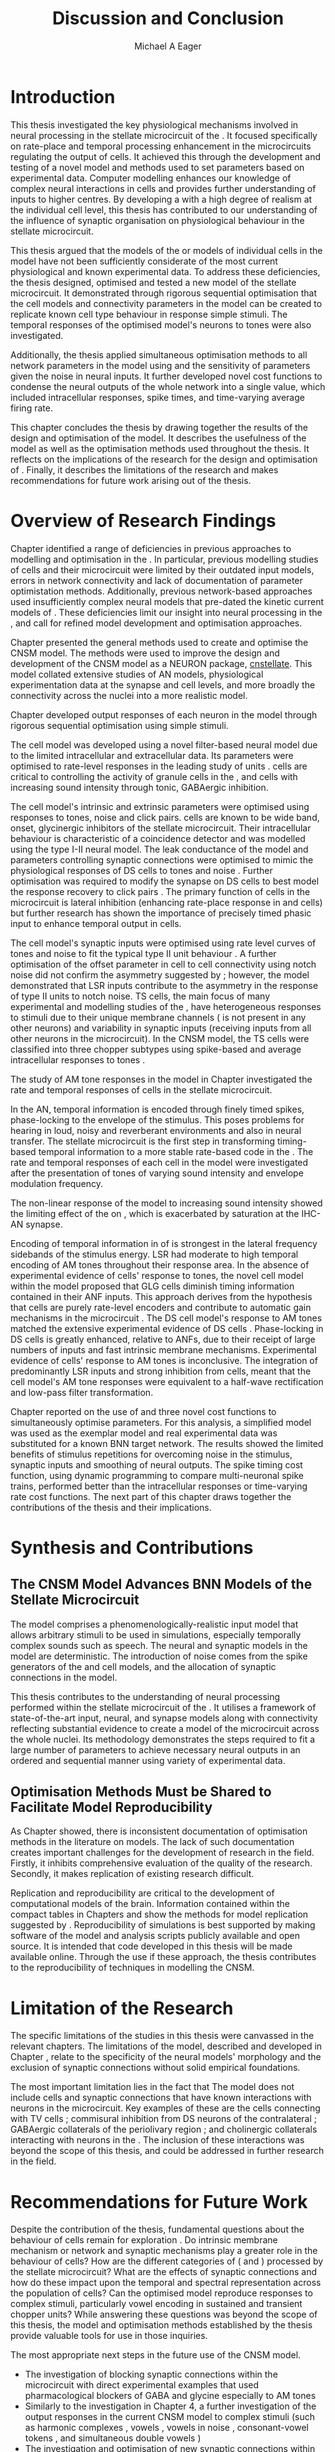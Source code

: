 #+title: Discussion and Conclusion
#+AUTHOR: Michael A Eager
#+DATE:
#+LATEX_CLASS: UoM-draft-org-article
#+BIBLIOGRAPHY: ../org-manuscript/bib/MyBib plainnat
#+TODO: REFTEX

#+LaTeX: \glsresetall[main,acronym]
#+LaTeX:\setcounter{chapter}{5}
#+LaTeX: \chapter{Discussion and Conclusion}\label{sec:FinalChapter}

# \note{
# Usually the discussion has the following parts:
#     It should state the main findings of the study in one or two sentences.
#     The discussion should consider the methods, and address possible shortcomings. Defend your answers, if necessary, by explaining both why your answer is satisfactory and why others are not. Only by giving both sides to the argument can you make your explanation convincing.
#     Identify potential weaknesses, and comment the relative importance of these to your interpretation of the results and how they may affect the validity of the findings. When identifying limits and weaknesses, avoid using an apologetic tone.
#     Support the answers with the results. State why they are acceptable and how they are consistent with previously published knowledge on the topic.
#     Discuss any unexpected findings. When discussing an unexpected finding, begin the paragraph with the finding and then describe it.
#     Explain how the results and conclusions of this study are important and how they influence our knowledge or understanding of the problem being examined.
#     Provide no more than two recommendations for further research. Do not offer suggestions which could have been done within the study, as this shows there has been inadequate examination and interpretation of the data.
# }


* Introduction
:PROPERTIES:
:CUSTOM_ID: sec:FinalChapter:Intro
:END:

This thesis investigated the key physiological mechanisms involved in neural
processing in the stellate microcircuit of the \CN.  It focused specifically on
rate-place and temporal processing enhancement in the microcircuits regulating
the output of \TS cells.  It achieved this through the development and testing
of a novel \CNSM model and methods used to set parameters based on experimental
data.  Computer modelling enhances our knowledge of complex neural interactions
in \TS cells and provides further understanding of inputs to higher centres.  By
developing a \BNN with a high degree of realism at the individual cell level,
this thesis has contributed to our understanding of the influence of synaptic
organisation on physiological behaviour in the stellate microcircuit.

This thesis argued that the \BNN models of the \CN or models of individual cells
in the \CNSM model have not been sufficiently considerate of the most current
physiological and known experimental data.  To address these deficiencies, the
thesis designed, optimised and tested a new model of the stellate microcircuit.
It demonstrated through rigorous sequential optimisation that the cell models
and connectivity parameters in the \CNSM model can be created to replicate known
cell type behaviour in response simple stimuli.  The temporal responses of the
optimised \CNSM model's neurons to \AM tones were also investigated.

Additionally, the thesis applied simultaneous optimisation methods to all
network parameters in the \CNSM model using \GAs and the sensitivity of
parameters given the noise in neural inputs.  It further developed novel cost
functions to condense the neural outputs of the whole network into a single
value, which included intracellular responses, spike times, and time-varying
average firing rate.

This chapter concludes the thesis by drawing together the results of the design
and optimisation of the \CNSM model.  It describes the usefulness of the model
as well as the optimisation methods used throughout the thesis.  It reflects on
the implications of the research for the design and optimisation of \BNNs.
Finally, it describes the limitations of the research and makes recommendations
for future work arising out of the thesis.

# \yellownote{ Restating in the aims of the thesis }
# This project was undertaken to design ...... and evaluate .....


# This thesis has provided ...
# Through studies of XYZ ..., the thesis has shown that ABC
# I have argued
# I have demonstrated
# I have further developed ..
# Draws together the findings of the design and optimisation of the CNSM model.
# It describes the usefulness of the model as well as the optimisation methods used throughout the thesis.
# It canvasses the limitations of the research and makes recommendations for future work.


* Overview of Research Findings

# \yellownote{Summary of the findings and general implications}
# These findings suggest that in general ......
# The results of this research support the idea that .......
# using standard phenomenologically accurate models
# using publicly available models
# replication and reproducibility
# ------------------
Chapter \ref{sec:IntroChapter} identified a range of deficiencies in previous
approaches to modelling and optimisation in the \CN.  In particular, previous
modelling studies of \TS cells and their microcircuit were limited by their
outdated input \AN models, errors in network connectivity and lack of
documentation of parameter optimistation methods.  Additionally, previous
network-based approaches used insufficiently complex neural models that
pre-dated the kinetic current models of \citet{RothmanManis:2003b}.  These
deficiencies limit our insight into neural processing in the \CN, and call for
refined model development and optimisation approaches.

# Taken together,
# To overcome these deficiencies
# create challenges for getting the best out of BNN models of the auditory system.
# Making increased use
# - Designed better models and better testing of the models
# - In particular, the neural cell models used in previous modelling research did not
#  use advances in current models introduced by Rothman and Manis
#  previous modelling research in the CN has not
# - AN model deficiencies in previous CN models
# - Rothman and Manis highly specialised current models unique to the mammalian VCN
# - Use of synaptic connections with sound evidence support
# - Demonstration of methods to show how netpwkr parameters were achieved
# - introduced the importance of the TS cell and the \CN stellate
# microcircuit to the auditory pathway
#
# The gap in the literature ... biophysically-realistic models of TS cells and its
# constituent microcircuit (the CNSM) using accurate input models, accurate
# membrane current models


# Chapter \ref{sec:IntroChapter} also introduced the general techniques of
# parameter setting in BNN models.
# Analytical optimisation techniques of spiking neural networks and individual
# current channels are not suitable to BNN models which have large numbers of
# parameters and noisy search spaces.

# Communication of how parameters are discovered/fitted/optimised in BNN models in
# existing models of the CN are limited .

# --------------------
Chapter \ref{sec:MethodsChapter} presented the general methods used to create
and optimise the CNSM model.  The methods were used to improve the design and
development of the CNSM model as a NEURON package, [[latex:progname][cnstellate]].  This model
collated extensive studies of AN models, physiological experimentation data at
the synapse and cell levels, and more broadly the connectivity across the nuclei
into a more realistic model.


# Taken together, the methods introduced in Chapter \ref{sec:MethodsChapter} were
# packaged to form the basis for the \CNSM model.
# The Carney AN model, the Rothman and Manis neural models, and synaptic
# connectivity of the stellate microcircuit were packaged into a NEURON BNN model.
# This included introducing the Carney periphery AN model, membrane current models
# of \citet{RothmanManis:2003b}
#  and its particular version used in this thesis. The Zilany version of the
#  Carney model is most recent detailed model of the AN periphery phenomenological
#  model
# --------------
# In *Chapter \ref{sec:ModelChapter}*, sequential simple optimisation was used in the
# development of cell models and their connectivity in the CNSM model ...

Chapter \ref{sec:ModelChapter} developed output responses of each neuron in the
\CNSM model through rigorous sequential optimisation using simple stimuli.
# and connectivity parameters in the \CNSM model can be created to replicate known
# behaviour to tones and noise.
The \GLG cell model was developed using a novel filter-based neural model due to
the limited intracellular and extracellular data.  Its parameters were optimised
to rate-level responses in the leading study of \GCD units
\citep{GhoshalKim:1996}.  \GLG cells are critical to controlling the activity of
granule cells in the \GCD, \DS and \TS cells with increasing sound intensity
through tonic, GABAergic inhibition.

The \DS cell model's intrinsic and extrinsic parameters were optimised using
responses to tones, noise and click pairs.  \DS cells are known to be wide band,
onset, glycinergic inhibitors of the stellate microcircuit.  Their intracellular
behaviour is characteristic of a coincidence detector and was modelled using the
type I-II \RM neural model.  The leak conductance of the model and parameters
controlling synaptic connections were optimised to mimic the physiological
responses of DS cells to tones and noise \citep{ArnottWallaceEtAl:2004}.
Further optimisation was required to modify the \GABAa synapse on DS cells to
best model the response recovery to click pairs \citep{BackoffPalombiEtAl:1997}.
The primary function of \DS cells in the microcircuit is lateral inhibition
(enhancing rate-place response in \TS and \TV cells) but further research has
shown the importance of precisely timed phasic input to enhance temporal output
in \TS cells.

The \TV cell model's synaptic inputs were optimised using rate level curves of
tones and noise to fit the typical type II \DCN unit behaviour
\citep{SpirouDavisEtAl:1999}.  A further optimisation of the offset parameter in
\DS cell to \TV cell connectivity using notch noise did not confirm the
asymmetry suggested by \citet{ReissYoung:2005}; however, the model demonstrated
that LSR inputs contribute to the asymmetry in the response of type II units to
notch noise.  TS cells, the main focus of many experimental and modelling
studies of the \CN, have heterogeneous responses to stimuli due to their unique
membrane channels (\IKA is not present in any other neurons) and variability in
synaptic inputs (receiving inputs from all other neurons in the microcircuit).
In the CNSM model, the TS cells were classified into three chopper subtypes
using spike-based and average intracellular responses to tones
\citep{PaoliniClareyEtAl:2005}.

# -------------------
The study of AM tone responses in the \CNSM model in Chapter \ref{sec:AMChapter}
investigated the rate and temporal responses of cells in the stellate
microcircuit.
# Temporal information in the auditory system is important for animal communications and location of sounds.
In the AN, temporal information is encoded through finely timed spikes,
phase-locking to the envelope of the stimulus.  This poses problems for hearing
in loud, noisy and reverberant environments and also in neural transfer.  The
stellate microcircuit is the first step in transforming timing-based temporal
information to a more stable rate-based code in the \IC.  The rate and temporal
responses of each cell in the \CNSM model were investigated after the
presentation of \AM tones of varying sound intensity and envelope modulation
frequency.

The non-linear \fz response of the \AN model to increasing \AM sound intensity
showed the limiting effect of the \ANFs on \CF, which is exacerbated by
saturation at the IHC-AN synapse.
# The \rMTF responses of \HSR\space \ANFs
Encoding of temporal information in \MTFs of \HSR\space \ANFs is strongest in
the lateral frequency sidebands of the stimulus energy.  \Gls{LSR}\space \ANFs
had moderate to high temporal encoding of AM tones throughout their response
area.  In the absence of experimental evidence of \GLG cells' response to \AM
tones, the novel \GLG cell model within the \CNSM model proposed that GLG cells
diminish timing information contained in their ANF inputs.  This approach
derives from the hypothesis that \GLG cells are purely rate-level encoders and
contribute to automatic gain mechanisms in the microcircuit
\citep{FerragamoGoldingEtAl:1998}.  The DS cell model's response to AM tones
matched the extensive experimental evidence of DS cells
\citep{RhodeGreenberg:1994,JorisSchreinerEtAl:2004,FrisinaSmithEtAl:1990}.
Phase-locking in DS cells is greatly enhanced, relative to ANFs, due to their
receipt of large numbers of \ANF inputs and fast intrinsic membrane mechanisms.
Experimental evidence of \TV cells' response to AM tones is inconclusive.  The
integration of predominantly LSR inputs and strong inhibition from \DS cells,
meant that the \TV cell model's AM tone responses were equivalent to a half-wave
rectification and low-pass filter transformation.

\yellownote{TODO -- TS cells in ch 4 }

Chapter \ref{sec:GAChapter} reported on the use of \GAs and three novel cost
functions to simultaneously optimise \BNN parameters. For this analysis, a
simplified \CNSM model was used as the exemplar \BNN model and real experimental
data was substituted for a known BNN target network.  The results showed the
limited benefits of stimulus repetitions for overcoming noise in the stimulus,
synaptic inputs and smoothing of neural outputs.  The spike timing cost
function, using dynamic programming to compare multi-neuronal spike trains,
performed better than the intracellular responses or time-varying rate cost
functions.  The next part of this chapter draws together the contributions of
the thesis and their implications.


* Synthesis and Contributions
:PROPERTIES:
:CUSTOM_ID: sec:FinalChapter:Contrib
:END:

** The CNSM Model Advances BNN Models of the Stellate Microcircuit

# Par 4
# Reliability and predictability of phenomenological behaviour is essential in \BNN models.

The \CNSM model comprises a phenomenologically-realistic \AN input model
\citep{ZilanyCarney:2010} that allows arbitrary stimuli to be used in
simulations, especially temporally complex sounds such as speech.  The neural
and synaptic models in the \CNSM model are deterministic.  The introduction of
noise comes from the spike generators of the \ANF and \GLG cell models, and the
allocation of synaptic connections in the \CNSM model.

# present tense
# Par 1
This thesis contributes to the understanding of neural processing performed
within the stellate microcircuit of the \CN.  It utilises a framework of
state-of-the-art input, neural, and synapse models along with connectivity
reflecting substantial evidence to create a \BNN model of the microcircuit
across the whole nuclei.  Its methodology demonstrates the steps required to fit
a large number of parameters to achieve necessary neural outputs in an ordered
and sequential manner using variety of experimental data.

# The optimisation and reporting studies comprising the thesis ...
# The variety of methods used throughout the thesis generated insights into neural modelling optimisation and understanding of the CNSM.
# #

# par 2
#  A critical and rigorous analysis of histological, immuno-histochemical,
# electro-physiological and extracellular /in vivo/ physiological data of TS cells
# and the constituent cells of the stellate microcircuit was performed.  An
# equally critical analysis of existing modelling studies was also performed and a
# substantial gap in the literature was found which this thesis tries to address.

# Par 3
# These findings enhance our understanding of ...

# The findings from this study make several contributions to the current literature. First,...

# The methods used for this X may be applied to other Xs elsewhere in the world.

# This research will serve as a basis for future studies ...

# This model has gone some way towards enhancing our understanding of ...

# The present work makes several noteworthy contributions to ...

# # FIXME ^^^^^^^



** Optimisation Methods Must be Shared to Facilitate Model Reproducibility
 :PROPERTIES:
 :CUSTOM_ID: sec:FinalChapter:OptBNN
 :END:

# Par 1
As Chapter \ref{sec:IntroChapter} showed, there is inconsistent documentation of optimisation methods
in the literature on \BNN models.  The lack of such documentation creates
important challenges for the development of research in the field.  Firstly, it
inhibits comprehensive evaluation of the quality of the research. Secondly, it
makes replication of existing research difficult.

# Par 4
Replication and reproducibility are critical to the development of computational
models of the brain.  Information contained within the compact tables in
Chapters \ref{sec:ModelChapter} and \ref{sec:AMChapter} show the methods for model replication suggested by
\citet{NordlieGewaltigEtAl:2009}.  Reproducibility of simulations is best
supported by making software of the model and analysis scripts publicly
available and open source.  It is intended that code developed in this thesis
will be made available online.  Through the use if these approach, the thesis
contributes to the reproducibility of techniques in modelling the CNSM.


# microcircuits and medium sized neural networks from experimental data sets.

# Very little was found in the literature on the question of replicating neural
# outputs from multiple neurons of different cell types.

# This thesis set out with
# the aim of assessing the importance of optimisation in biophysically realistic
# neural microcircuits through either sequential or simultaneous methods.


# Par 2
# \yellownote{ TODO
# Experimental evidence used in optimisation is challenging but worthwhile.
# Optimisation methods can provide valuable evidence in developing valid and
# reproducible BNN models.
# Rigorous sequential methods
# The results of Chapters 3 and 5 show that optimisation techniques ...
# sequential
# or simultaneous methods worthwhile. }

# ## FIXME ^^^^^^^

# # Par 3
# \yellownote{
# Methodologies, Tools and practices
# The effort to achieve objectives ... create their own kinds of uncertainties.
# Understanding the limitations of experimental data facilitates setting out constraints in fitness functions.
# The results of Chapter 5 indicate that genetic algorithms are a suitable tool for optimisation in medium to large BNN models.
# }
# # FIXME ^^^^^^^

# Simultaneous  --
# Substantial progression of the use of BNNs in neuroscience ...
# Using standard phenomenologically accurate models from inputs to membrane currents to recognised connections.
# # FIXME ^^^^^^^





* Limitation of the Research
 :PROPERTIES:
 :CUSTOM_ID: sec:FinalChapter:Limitations
 :END:


The specific limitations of the studies in this thesis were canvassed in the
relevant chapters. The limitations of the \CNSM model, described and developed
in Chapter \ref{sec:ModelChapter}, relate to the specificity of the neural models' morphology and the
exclusion of synaptic connections without solid empirical foundations.
# inclusion or exclusion of experimental data used in each optimisation step
# A number of caveats need to be noted regarding the present study.
The most important limitation lies in the fact that The \CNSM model does not
include cells and synaptic connections that have known interactions with neurons
in the microcircuit.  Key examples of these are the \DCN cells connecting with
TV cells \citep{SpirouDavisEtAl:1999,YoungDavis:2002}; commisural inhibition
from DS neurons of the contralateral \CN
\citep{NeedhamPaolini:2007,NeedhamPaolini:2006,NeedhamPaolini:2003}; GABAergic
collaterals of the periolivary region
\citep{EvansZhao:1998,EvansZhao:1993a,BackoffShadduckEtAl:1999,CasparyBackoffEtAl:1994,PalombiCaspary:1992};
and cholinergic \MOC collaterals interacting with neurons in the \VCN
\citep{MuldersPaoliniEtAl:2003}.  The inclusion of these interactions was beyond
the scope of this thesis, and could be addressed in further research in the
field.


# \yellownote{
# Several limitations of this model need to be acknowledged
# spatial resolution of the filterbank \AN and \CN
# CF fields
# morphologically complex neural models
# }


# The current model was unable to analyse these variables

# The current model was not designed to evaluate factors relating to

# Our findings in this thess are subject to at lest three limitations.  Firstly, ...

# A number of caveats need to be noted regarding the present study.

# The current research was not specifically designed to evaluate factors related to ......


* Recommendations for Future Work
 :PROPERTIES:
 :CUSTOM_ID: sec:FinalChapter:FutureWork
 :END:

# \yellownote{Future Work:
# Don’t view this necessarily as a list of the limitations of your thesis.
# Think of what you would do if you had an extra year in your Ph.D.
# Don’t worry – this is not for your advisor to hold your feet to the fire.
# Think of 2-3 other follow-on Ph.D. dissertations that you can envision}

Despite the contribution of the thesis, fundamental questions about the
behaviour of \TS cells remain for exploration \citep{OertelWrightEtAl:2011}.  Do
intrinsic membrane mechanism or network and synaptic mechanisms play a greater
role in the behaviour of \TS cells?  How are the different categories of \ANFs
(\LSR and \HSR) processed by the stellate microcircuit?  What are the effects of
synaptic connections and how do these impact upon the temporal and spectral
representation across the population of \TS cells?  Can the optimised \CNSM
model reproduce responses to complex stimuli, particularly vowel encoding in
sustained and transient chopper units?  While answering these questions was
beyond the scope of this thesis, the model and optimisation methods established
by the thesis provide valuable tools for use in those inquiries.


The most appropriate next steps in the future use of the CNSM model.
- The investigation of blocking synaptic connections within the microcircuit
  with direct experimental examples that used pharmacological blockers of GABA
  and glycine especially to AM tones
  \citep{EvansZhao:1998,EvansZhao:1993a,BackoffShadduckEtAl:1999,CasparyBackoffEtAl:1994,PalombiCaspary:1992}
- Similarly to the investigation in Chapter 4, a further investigation of the
  output responses in the current CNSM model to complex stimuli (such as harmonic complexes \cite{Recio:2001,PressnitzerPattersonEtAl:1999}, vowels \cite{May:2003}, vowels in
  noise \citep{MaySachs:1998,MayPrellEtAl:1998}, consonant-vowel tokens \citep{ClareyPaoliniEtAl:2004}, and simultaneous double vowels \cite{KeilsonRichardsEtAl:1997})
- The investigation and optimisation of new synaptic connections within the
  microcircuit, including TV to DS, TS to TV, and recurrent TS to TS cell
  connections, and their effects in the processing of simple tones and noise and
  AM tones.  The inclusion of feedback connection would require a full network
  optimisation method - further development of the genetic algorithm method used
  Chapter \ref{sec:GAChapter}

# \yellownote{Further studies in simulating effects of blocking specific
# connections can be achieved through manipulation of the \CNSM model's
# parameters.  Further simulations on the pharmacological effects of GABA and
# glycine blockers
# \citep{EvansZhao:1998,EvansZhao:1993a,BackoffShadduckEtAl:1999,CasparyBackoffEtAl:1994,PalombiCaspary:1992}
# or other modulating neurotransmitters from non-auditory inputs
# \citep{MuldersPaoliniEtAl:2003}.}
# \yellownote{Further studies on commissural inputs? Labelled \DS cells project
# widely to the VCN and DCN; and in some cases to the contralateral CN in the same
# manner \citep{SmithMassieEtAl:2005,ArnottWallaceEtAl:2004}
# In vivo studies have
# already shown the effects of commisural inhibition of first spike responses to
# tones \citep{NeedhamPaolini:2007,NeedhamPaolini:2006,NeedhamPaolini:2003}.}

Additionally, enhanced understanding of the complex neural processing done by
the CNSM has strong potential to contribute to the refinement of
hearing-impairment devices.  Further insight into the processing of sound in
noisy environments within the network could aid in developing new sound
processing strategies for the cochlear implant and hearing aids.


# This thesis identifies  a number of priorities for further research.

# using standard phenomenologically accurate models

# using publically available models

# replication and reproducibility

Simultaneous optimisation of \BNN models requires further exploration.  In
particular, attention is required to improve the final best parameter outcome
using modification of GAs or hybrid algorithms.  Multi-unit recording of
populations of neurons opens new doors to understanding microcircuits and
introduces additional problems for modelling.  Cost function methods need to be
developed which can use the limited number of neural outputs and enhance the
their robustness to various sources of noise.

# , especially for sensitivity and
# robustness of inhibitory connections in the \CN stellate network.

* Concluding Remarks

In computational neuroscience the development of \BNN models is a promising
means by which we can understand highly complex neural processing.  The accuracy
of this understanding relies on the quality of design and optimisation methods,
and experimental data used.  This thesis presented a novel \BNN model of the
stellate microcircuit of the \CN, which was optimised using rigorous sequential
and simultaneous methods.  The thesis demonstrates the utility of this approach
for BNN models and enhancing our understanding of neural processing in the \CN.

# \yellownote{Conclusions: Be reflective and honest. What were the lessons
# learned? What were the overall insights? Did you solve the problem completely?
# How much progress have we made in your field because of your work. Don’t bore
# the reader with a cut-and-paste of your Introduction chapter.}

#+BEGIN_LaTeX
  \ifthenelse{\isundefined{\manuscript}}{\newpage\singlespacing\bibliographystyle{plainnat} \bibliography{../org-manuscript/bib/MyBib}\newpage \printglossaries\newpage\listoftodos}{}
#+END_LaTeX
